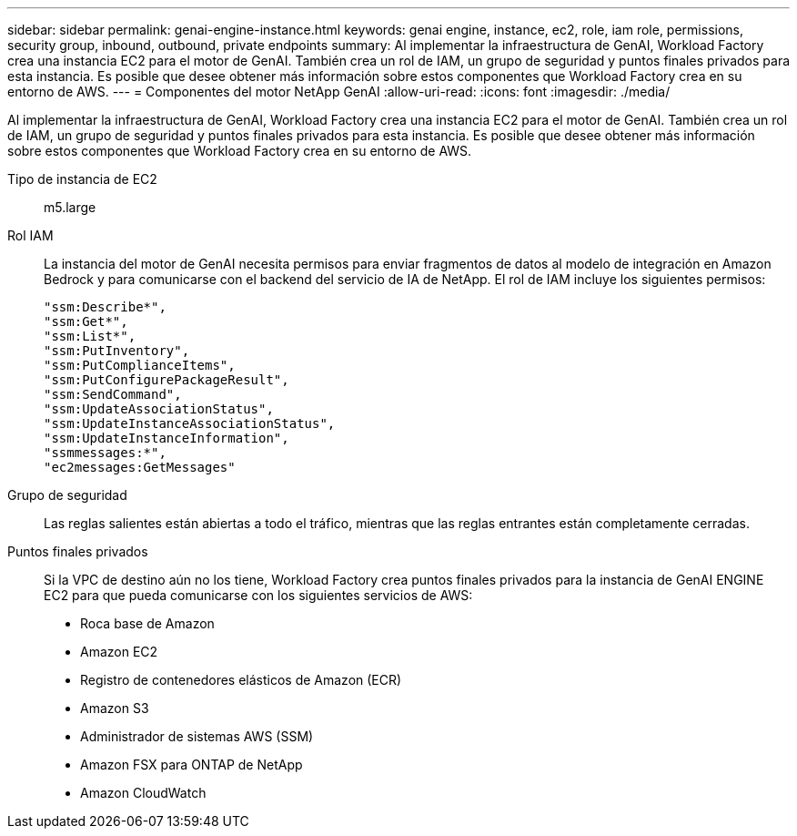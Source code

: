 ---
sidebar: sidebar 
permalink: genai-engine-instance.html 
keywords: genai engine, instance, ec2, role, iam role, permissions, security group, inbound, outbound, private endpoints 
summary: Al implementar la infraestructura de GenAI, Workload Factory crea una instancia EC2 para el motor de GenAI. También crea un rol de IAM, un grupo de seguridad y puntos finales privados para esta instancia. Es posible que desee obtener más información sobre estos componentes que Workload Factory crea en su entorno de AWS. 
---
= Componentes del motor NetApp GenAI
:allow-uri-read: 
:icons: font
:imagesdir: ./media/


[role="lead"]
Al implementar la infraestructura de GenAI, Workload Factory crea una instancia EC2 para el motor de GenAI. También crea un rol de IAM, un grupo de seguridad y puntos finales privados para esta instancia. Es posible que desee obtener más información sobre estos componentes que Workload Factory crea en su entorno de AWS.

Tipo de instancia de EC2:: m5.large
Rol IAM:: La instancia del motor de GenAI necesita permisos para enviar fragmentos de datos al modelo de integración en Amazon Bedrock y para comunicarse con el backend del servicio de IA de NetApp. El rol de IAM incluye los siguientes permisos:
+
--
[source, json]
----
"ssm:Describe*",
"ssm:Get*",
"ssm:List*",
"ssm:PutInventory",
"ssm:PutComplianceItems",
"ssm:PutConfigurePackageResult",
"ssm:SendCommand",
"ssm:UpdateAssociationStatus",
"ssm:UpdateInstanceAssociationStatus",
"ssm:UpdateInstanceInformation",
"ssmmessages:*",
"ec2messages:GetMessages"
----
--
Grupo de seguridad:: Las reglas salientes están abiertas a todo el tráfico, mientras que las reglas entrantes están completamente cerradas.
Puntos finales privados:: Si la VPC de destino aún no los tiene, Workload Factory crea puntos finales privados para la instancia de GenAI ENGINE EC2 para que pueda comunicarse con los siguientes servicios de AWS:
+
--
* Roca base de Amazon
* Amazon EC2
* Registro de contenedores elásticos de Amazon (ECR)
* Amazon S3
* Administrador de sistemas AWS (SSM)
* Amazon FSX para ONTAP de NetApp
* Amazon CloudWatch


--

